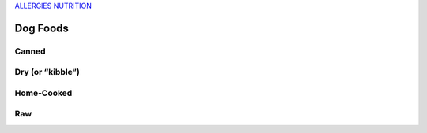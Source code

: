 `ALLERGIES <https://www.petfoodinstitute.org/pet-food-matters/ingredients/food-allergy-beyond-bowl/>`_
`NUTRITION <https://www.petfoodinstitute.org/nosetotail/>`_

=========
Dog Foods
=========
 
Canned
======
 
Dry (or “kibble”)
=================

Home-Cooked
===========
 
Raw
===
